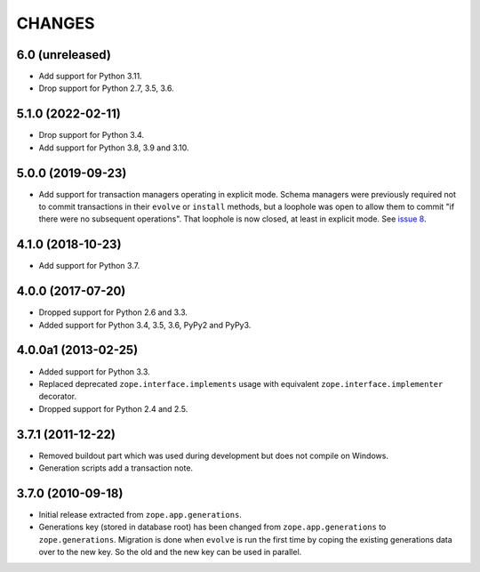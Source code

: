 =========
 CHANGES
=========

6.0 (unreleased)
================

- Add support for Python 3.11.

- Drop support for Python 2.7, 3.5, 3.6.


5.1.0 (2022-02-11)
==================

- Drop support for Python 3.4.

- Add support for Python 3.8, 3.9 and 3.10.


5.0.0 (2019-09-23)
==================

- Add support for transaction managers operating in explicit mode.
  Schema managers were previously required not to commit transactions
  in their ``evolve`` or ``install`` methods, but a loophole was open
  to allow them to commit "if there were no subsequent operations".
  That loophole is now closed, at least in explicit mode. See `issue 8
  <https://github.com/zopefoundation/zope.generations/issues/8>`_.


4.1.0 (2018-10-23)
==================

- Add support for Python 3.7.


4.0.0 (2017-07-20)
==================

- Dropped support for Python 2.6 and 3.3.

- Added support for Python 3.4, 3.5, 3.6, PyPy2 and PyPy3.


4.0.0a1 (2013-02-25)
====================

- Added support for Python 3.3.

- Replaced deprecated ``zope.interface.implements`` usage with equivalent
  ``zope.interface.implementer`` decorator.

- Dropped support for Python 2.4 and 2.5.


3.7.1 (2011-12-22)
==================

- Removed buildout part which was used during development but does not
  compile on Windows.

- Generation scripts add a transaction note.


3.7.0 (2010-09-18)
==================

- Initial release extracted from ``zope.app.generations``.

- Generations key (stored in database root) has been changed from
  ``zope.app.generations`` to ``zope.generations``.  Migration is done when
  ``evolve`` is run the first time by coping the existing generations data
  over to the new key. So the old and the new key can be used in parallel.
